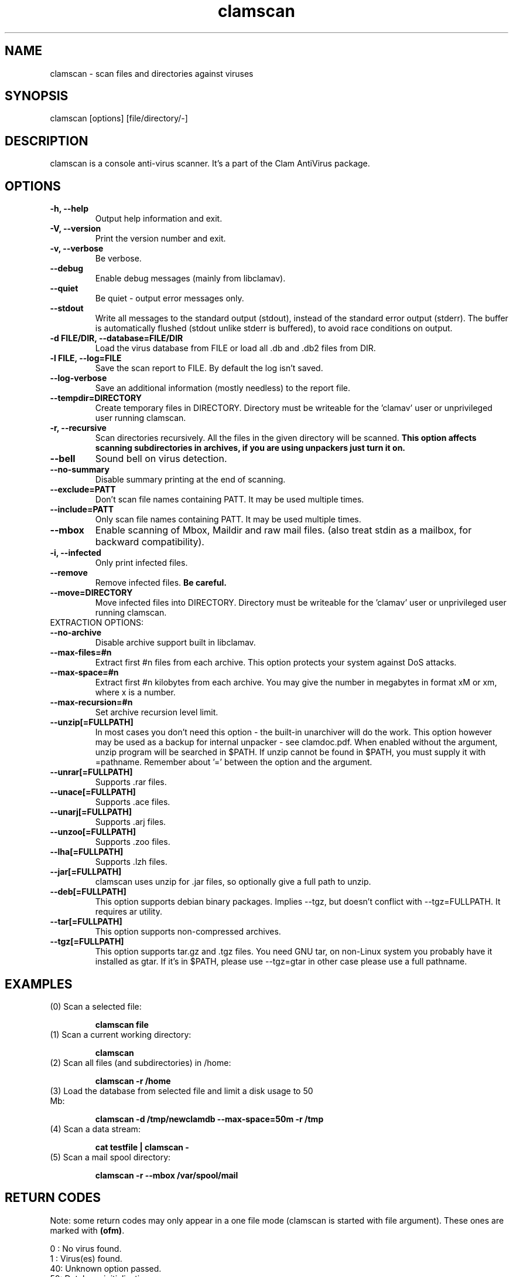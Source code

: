.\" Manual page created by Tomasz Kojm, 14/15 IV 2002
.TH "clamscan" "1" "January 13, 2004" "Tomasz Kojm" "Clam AntiVirus"
.SH "NAME"
.LP 
clamscan \- scan files and directories against viruses
.SH "SYNOPSIS"
.LP 
clamscan [options] [file/directory/\-]
.SH "DESCRIPTION"
.LP 
clamscan is a console anti\-virus scanner. It's a part of the Clam AntiVirus package.
.SH "OPTIONS"
.LP 

.TP 
\fB\-h, \-\-help\fR
Output help information and exit.
.TP 
\fB\-V, \-\-version\fR
Print the version number and exit.
.TP 
\fB\-v, \-\-verbose\fR
Be verbose.
.TP 
\fB\-\-debug\fR
Enable debug messages (mainly from libclamav).
.TP 
\fB\-\-quiet\fR
Be quiet \- output error messages only.
.TP 
\fB\-\-stdout\fR
Write all messages to the standard output (stdout), instead of the standard error output (stderr). The buffer is automatically flushed (stdout unlike stderr is buffered), to avoid race conditions on output.
.TP 
\fB\-d FILE/DIR, \-\-database=FILE/DIR\fR
Load the virus database from FILE or load all .db and .db2 files from DIR.
.TP 
\fB\-l FILE, \-\-log=FILE\fR
Save the scan report to FILE. By default the log isn't saved.
.TP 
\fB\-\-log\-verbose\fR
Save an additional information (mostly needless) to the report file.
.TP 
\fB\-\-tempdir=DIRECTORY\fR
Create temporary files in DIRECTORY. Directory must be writeable for the 'clamav' user or unprivileged user running clamscan.
.TP 
\fB\-r, \-\-recursive\fR
Scan directories recursively. All the files in the given directory will be scanned. \fBThis option affects scanning subdirectories in archives, if you are using unpackers just turn it on.\fR
.TP 
\fB\-\-bell\fR
Sound bell on virus detection.
.TP 
\fB\-\-no\-summary\fR
Disable summary printing at the end of scanning.
.TP 
\fB\-\-exclude=PATT\fR
Don't scan file names containing PATT. It may be used multiple times.
.TP 
\fB\-\-include=PATT\fR
Only scan file names containing PATT. It may be used multiple times.
.TP 
\fB\-\-mbox\fR
Enable scanning of Mbox, Maildir and raw mail files. (also treat stdin as a mailbox, for backward compatibility).
.TP 
\fB\-i, \-\-infected\fR
Only print infected files.
.TP 
\fB\-\-remove\fR
Remove infected files. \fBBe careful.\fR
.TP 
\fB\-\-move=DIRECTORY\fR
Move infected files into DIRECTORY. Directory must be writeable for the 'clamav' user or unprivileged user running clamscan.
.TP 
EXTRACTION OPTIONS:
.TP 
\fB\-\-no\-archive\fR
Disable archive support built in libclamav.
.TP 
\fB\-\-max\-files=#n\fR
Extract first #n files from each archive. This option protects your system against DoS attacks.
.TP 
\fB\-\-max\-space=#n\fR
Extract first #n kilobytes from each archive. You may give the number in megabytes in format xM or xm, where x is a number.
.TP 
\fB\-\-max\-recursion=#n\fR
Set archive recursion level limit.
.TP 
\fB\-\-unzip[=FULLPATH]\fR
In most cases you don't need this option \- the built\-in unarchiver will do the work. This option however may be used as a backup for internal unpacker \- see clamdoc.pdf. When enabled without the argument, unzip program will be searched in $PATH. If unzip cannot be found in $PATH, you must supply it with =pathname. Remember about '=' between the option and the argument.
.TP 
\fB\-\-unrar[=FULLPATH]\fR
Supports .rar files.
.TP 
\fB\-\-unace[=FULLPATH]\fR
Supports .ace files.
.TP 
\fB\-\-unarj[=FULLPATH]\fR
Supports .arj files.
.TP 
\fB\-\-unzoo[=FULLPATH]\fR
Supports .zoo files.
.TP 
\fB\-\-lha[=FULLPATH]\fR
Supports .lzh files.
.TP 
\fB\-\-jar[=FULLPATH]\fR
clamscan uses unzip for .jar files, so optionally give a full path to unzip.
.TP 
\fB\-\-deb[=FULLPATH]\fR
This option supports debian binary packages. Implies \-\-tgz, but doesn't conflict with \-\-tgz=FULLPATH. It requires ar utility.
.TP 
\fB\-\-tar[=FULLPATH]\fR
This option supports non\-compressed archives.
.TP 
\fB\-\-tgz[=FULLPATH]\fR
This option supports tar.gz and .tgz files. You need GNU tar, on non\-Linux system you probably have it installed as gtar. If it's in $PATH, please use \-\-tgz=gtar in other case please use a full pathname.
.SH "EXAMPLES"
.LP 
.TP 
(0) Scan a selected file:

\fBclamscan file\fR
.TP 
(1) Scan a current working directory:

\fBclamscan\fR
.TP 
(2) Scan all files (and subdirectories) in /home:

\fBclamscan \-r /home\fR
.TP 
(3) Load the database from selected file and limit a disk usage to 50 Mb:

\fBclamscan \-d /tmp/newclamdb \-\-max\-space=50m \-r /tmp\fR
.TP 
(4) Scan a data stream:

\fBcat testfile | clamscan \-\fR
.TP 
(5) Scan a mail spool directory:

\fBclamscan \-r \-\-mbox /var/spool/mail\fR
.SH "RETURN CODES"
.LP 
Note: some return codes may only appear in a one file mode (clamscan is started with file argument). These ones are marked with \fB(ofm)\fR.

0 : No virus found.
.TP 
1 : Virus(es) found.
.TP 
40: Unknown option passed.
.TP 
50: Database initialization error.
.TP 
51: Wrong number of threads given.
.TP 
52: Not supported file type.
.TP 
53: Can't open directory.
.TP 
54: Can't open file. (ofm)
.TP 
55: Error reading file. (ofm)
.TP 
56: Can't stat input file / directory.
.TP 
57: Can't get absolute pathname of current working directory.
.TP 
58: I/O error, check your filesystem.
.TP 
59: Can't get information about current user from /etc/passwd.
.TP 
60: Can't get information about user 'clamav' (default name) from /etc/passwd.
.TP 
61: Can't fork.
.TP 
63: Can't create temporary files/directories (check permissions).
.TP 
64: Can't write to temporary directory, please specify another one.
.TP 
70: Can't allocate and clear memory (calloc).
.TP 
71: Can't allocate memory (malloc).
.SH "CREDITS"
Please check the full documentation for credits.
.SH "AUTHOR"
.LP 
Tomasz Kojm <tkojm@clamav.net>
.SH "SEE ALSO"
.LP 
clamd(8), clamdscan(1), freshclam(1), sigtool(1), clamav.conf(5), clamav\-milter(8)
